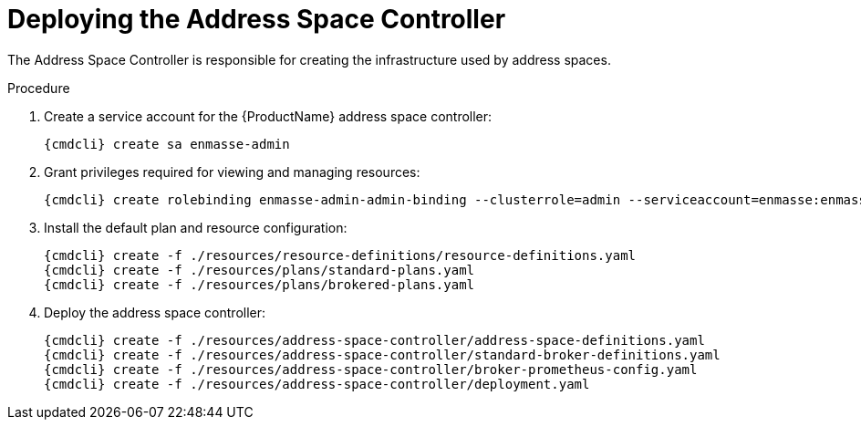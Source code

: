 // Module included in the following assemblies:
//
// assembly-installing-manual-steps.adoc

[id='deploying-address-space-controller-{context}']
= Deploying the Address Space Controller

The Address Space Controller is responsible for creating the infrastructure used by address spaces.

.Procedure

. Create a service account for the {ProductName} address space controller:
+
[options="nowrap",subs="attributes"]
----
{cmdcli} create sa enmasse-admin
----

. Grant privileges required for viewing and managing resources:
+
[options="nowrap",subs="attributes"]
----
{cmdcli} create rolebinding enmasse-admin-admin-binding --clusterrole=admin --serviceaccount=enmasse:enmasse-admin -n enmasse
----

. Install the default plan and resource configuration:
+
[options="nowrap",subs="attributes"]
----
{cmdcli} create -f ./resources/resource-definitions/resource-definitions.yaml
{cmdcli} create -f ./resources/plans/standard-plans.yaml
{cmdcli} create -f ./resources/plans/brokered-plans.yaml
----

. Deploy the address space controller:
+
[options="nowrap",subs="attributes"]
----
{cmdcli} create -f ./resources/address-space-controller/address-space-definitions.yaml
{cmdcli} create -f ./resources/address-space-controller/standard-broker-definitions.yaml
{cmdcli} create -f ./resources/address-space-controller/broker-prometheus-config.yaml
{cmdcli} create -f ./resources/address-space-controller/deployment.yaml
----

